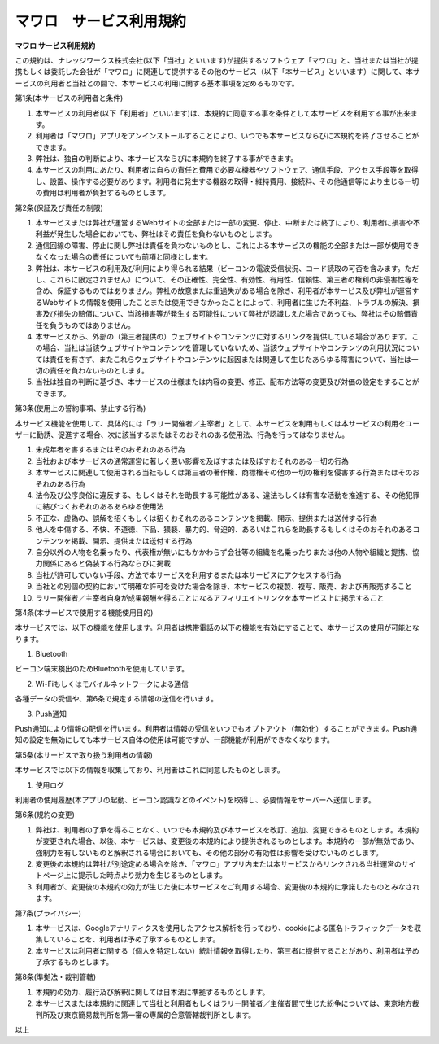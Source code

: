 =============================================
マワロ　サービス利用規約
=============================================

**マワロ サービス利用規約**


この規約は、ナレッジワークス株式会社(以下「当社」といいます)が提供するソフトウェア「マワロ」と、当社または当社が提携もしくは委託した会社が「マワロ」に関連して提供するその他のサービス（以下「本サービス」といいます）に関して、本サービスの利用者と当社との間で、本サービスの利用に関する基本事項を定めるものです。
第1条(本サービスの利用者と条件)1.	本サービスの利用者(以下「利用者」といいます)は、本規約に同意する事を条件として本サービスを利用する事が出来ます。
2.	利用者は「マワロ」アプリをアンインストールすることにより、いつでも本サービスならびに本規約を終了させることができます。
3.	弊社は、独自の判断により、本サービスならびに本規約を終了する事ができます。
4.	本サービスの利用にあたり、利用者は自らの責任と費用で必要な機器やソフトウェア、通信手段、アクセス手段等を取得し、設置、操作する必要があります。利用者に発生する機器の取得・維持費用、接続料、その他通信等により生じる一切の費用は利用者が負担するものとします。
第2条(保証及び責任の制限)1.	本サービスまたは弊社が運営するWebサイトの全部または一部の変更、停止、中断または終了により、利用者に損害や不利益が発生した場合においても、弊社はその責任を負わないものとします。
2.	通信回線の障害、停止に関し弊社は責任を負わないものとし、これによる本サービスの機能の全部または一部が使用できなくなった場合の責任についても前項と同様とします。
3.	弊社は、本サービスの利用及び利用により得られる結果（ビーコンの電波受信状況、コード読取の可否を含みます。ただし、これらに限定されません）について、その正確性、完全性、有効性、有用性、信頼性、第三者の権利の非侵害性等を含め、保証するものではありません。弊社の故意または重過失がある場合を除き、利用者が本サービス及び弊社が運営するWebサイトの情報を使用したことまたは使用できなかったことによって、利用者に生じた不利益、トラブルの解決、損害及び損失の賠償について、当該損害等が発生する可能性について弊社が認識しえた場合であっても、弊社はその賠償責任を負うものではありません。
4.	本サービスから、外部の（第三者提供の）ウェブサイトやコンテンツに対するリンクを提供している場合があります。この場合、当社は当該ウェブサイトやコンテンツを管理していないため、当該ウェブサイトやコンテンツの利用状況については責任を有さず、またこれらウェブサイトやコンテンツに起因または関連して生じたあらゆる障害について、当社は一切の責任を負わないものとします。
5.	当社は独自の判断に基づき、本サービスの仕様または内容の変更、修正、配布方法等の変更及び対価の設定をすることができます。第3条(使用上の誓約事項、禁止する行為)
本サービス機能を使用して、具体的には「ラリー開催者／主宰者」として、本サービスを利用もしくは本サービスの利用をユーザーに勧誘、促進する場合、次に該当するまたはそのおそれのある使用法、行為を行ってはなりません。
(1)	未成年者を害するまたはそのおそれのある行為(2)	当社および本サービスの通常運営に著しく悪い影響を及ぼすまたは及ぼすおそれのある一切の行為(3)	本サービスに関連して使用される当社もしくは第三者の著作権、商標権その他の一切の権利を侵害する行為またはそのおそれのある行為(4)	法令及び公序良俗に違反する、もしくはそれを助長する可能性がある、違法もしくは有害な活動を推進する、その他犯罪に結びつくおそれのあるあらゆる使用法(5)	不正な、虚偽の、誤解を招くもしくは招くおそれのあるコンテンツを掲載、開示、提供または送付する行為(6)	他人を中傷する、不快、不道徳、下品、猥褻、暴力的、脅迫的、あるいはこれらを助長するもしくはそのおそれのあるコンテンツを掲載、開示、提供または送付する行為(7)	自分以外の人物を名乗ったり、代表権が無いにもかかわらず会社等の組織を名乗ったりまたは他の人物や組織と提携、協力関係にあると偽装する行為ならびに掲載(8)	当社が許可していない手段、方法で本サービスを利用するまたは本サービスにアクセスする行為(9)	当社との別個の契約において明確な許可を受けた場合を除き、本サービスの複製、複写、販売、および再販売すること(10)	ラリー開催者／主宰者自身が成果報酬を得ることになるアフィリエイトリンクを本サービス上に掲示すること第4条(本サービスで使用する機能使用目的)本サービスでは、以下の機能を使用します。利用者は携帯電話の以下の機能を有効にすることで、本サービスの使用が可能となります。(1)	Bluetoothビーコン端末検出のためBluetoothを使用しています。(2)	Wi-Fiもしくはモバイルネットワークによる通信各種データの受信や、第6条で規定する情報の送信を行います。(3)	Push通知Push通知により情報の配信を行います。利用者は情報の受信をいつでもオプトアウト（無効化）することができます。Push通知の設定を無効にしても本サービス自体の使用は可能ですが、一部機能が利用ができなくなります。第5条(本サービスで取り扱う利用者の情報)本サービスでは以下の情報を収集しており、利用者はこれに同意したものとします。(1)	使用ログ利用者の使用履歴(本アプリの起動、ビーコン認識などのイベント)を取得し、必要情報をサーバーへ送信します。第6条(規約の変更)1.	弊社は、利用者の了承を得ることなく、いつでも本規約及び本サービスを改訂、追加、変更できるものとします。本規約が変更された場合、以後、本サービスは、変更後の本規約により提供されるものとします。本規約の一部が無効であり、強制力を有しないものと解釈される場合においても、その他の部分の有効性は影響を受けないものとします。2.	変更後の本規約は弊社が別途定める場合を除き、「マワロ」アプリ内または本サービスからリンクされる当社運営のサイトページ上に提示した時点より効力を生じるものとします。3.	利用者が、変更後の本規約の効力が生じた後に本サービスをご利用する場合、変更後の本規約に承諾したものとみなされます。第7条(プライバシー)1.	本サービスは、Googleアナリティクスを使用したアクセス解析を行っており、cookieによる匿名トラフィックデータを収集していることを、利用者は予め了承するものとします。2.	本サービスは利用者に関する（個人を特定しない）統計情報を取得したり、第三者に提供することがあり、利用者は予め了承するものとします。第8条(準拠法・裁判管轄)1.	本規約の効力、履行及び解釈に関しては日本法に準拠するものとします。2.	本サービスまたは本規約に関連して当社と利用者もしくはラリー開催者／主催者間で生じた紛争については、東京地方裁判所及び東京簡易裁判所を第一審の専属的合意管轄裁判所とします。以上